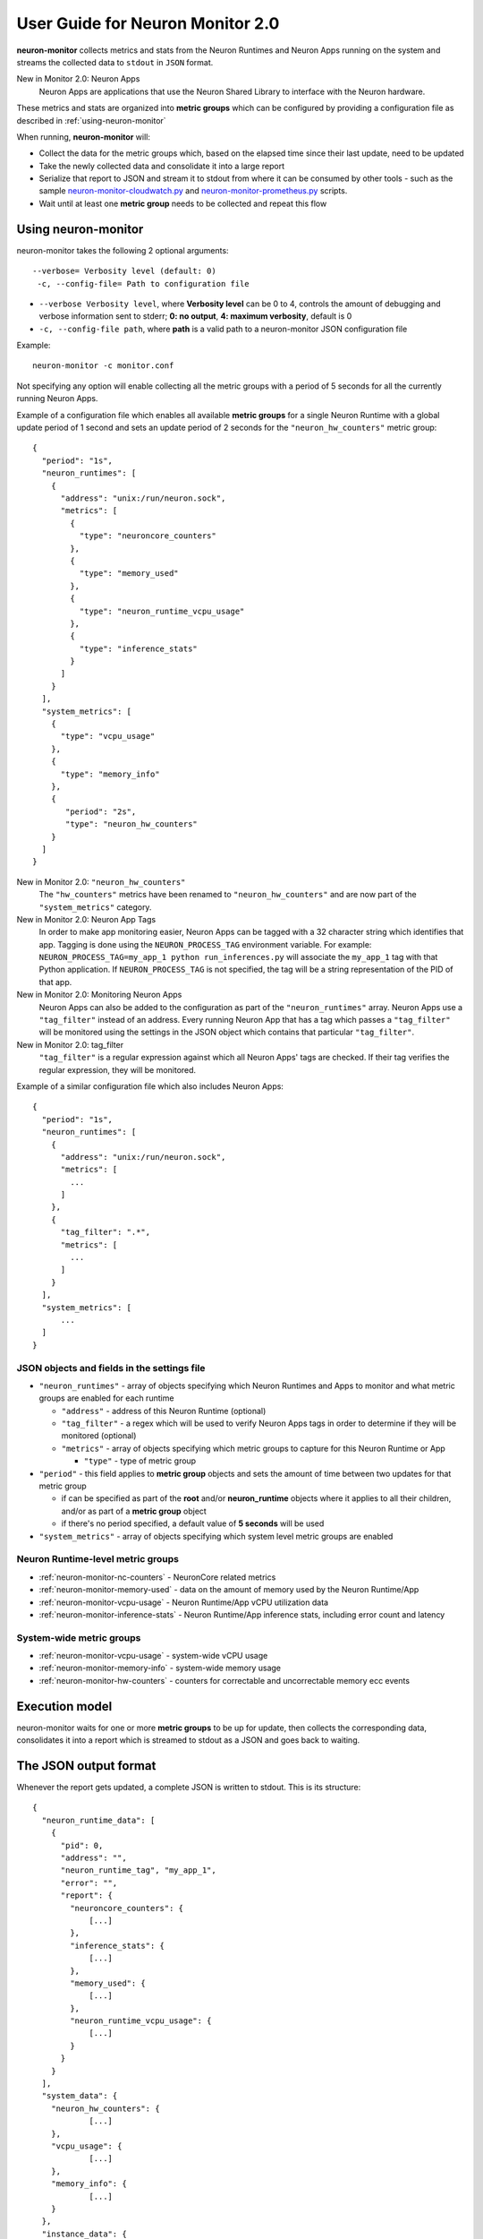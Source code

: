 .. _neuron-monitor-ug:

User Guide for Neuron Monitor 2.0
=================================

**neuron-monitor** collects metrics and stats from the Neuron Runtimes
and Neuron Apps running on the system and streams the collected data to
``stdout`` in ``JSON`` format.

New in Monitor 2.0: Neuron Apps
   Neuron Apps are applications that use the Neuron Shared Library to interface with
   the Neuron hardware.

These metrics and stats are organized into **metric groups** which can
be configured by providing a configuration file as described in :ref:`using-neuron-monitor`

When running, **neuron-monitor** will:

-  Collect the data for the metric groups which, based on the elapsed
   time since their last update, need to be updated
-  Take the newly collected data and consolidate it into a large report
-  Serialize that report to JSON and stream it to stdout from where it
   can be consumed by other tools - such as the sample
   `neuron-monitor-cloudwatch.py <#neuron-monitor-cloudwatchpy>`__ and
   `neuron-monitor-prometheus.py <#neuron-monitor-prometheuspy>`__
   scripts.
-  Wait until at least one **metric group** needs to be collected and
   repeat this flow

.. _using-neuron-monitor:

Using neuron-monitor
--------------------

neuron-monitor takes the following 2 optional arguments:

::

   --verbose= Verbosity level (default: 0)
    -c, --config-file= Path to configuration file

-  ``--verbose Verbosity level``, where **Verbosity level** can be 0 to
   4, controls the amount of debugging and verbose information sent to
   stderr; **0: no output**, **4: maximum verbosity**, default is 0

-  ``-c, --config-file path``, where **path** is a valid path to a
   neuron-monitor JSON configuration file

Example:

::

   neuron-monitor -c monitor.conf

Not specifying any option will enable collecting all the metric groups
with a period of 5 seconds for all the currently running Neuron Apps.

Example of a configuration file which enables all available **metric
groups** for a single Neuron Runtime with a global update period of 1
second and sets an update period of 2 seconds for the ``"neuron_hw_counters"``
metric group:

::

   {
     "period": "1s",
     "neuron_runtimes": [
       {
         "address": "unix:/run/neuron.sock",
         "metrics": [
           {
             "type": "neuroncore_counters"
           },
           {
             "type": "memory_used"
           },
           {
             "type": "neuron_runtime_vcpu_usage"
           },
           {
             "type": "inference_stats"
           }
         ]
       }
     ],
     "system_metrics": [
       {
         "type": "vcpu_usage"
       },
       {
         "type": "memory_info"
       },
       {
          "period": "2s",
          "type": "neuron_hw_counters"
       }
     ]
   }

New in Monitor 2.0: ``"neuron_hw_counters"``
   The ``"hw_counters"`` metrics have been renamed to ``"neuron_hw_counters"`` and are
   now part of the ``"system_metrics"`` category.

New in Monitor 2.0: Neuron App Tags
   In order to make app monitoring easier, Neuron Apps can be tagged with a 32 character
   string which identifies that app. Tagging is done using the ``NEURON_PROCESS_TAG`` environment
   variable. For example:
   ``NEURON_PROCESS_TAG=my_app_1 python run_inferences.py`` will
   associate the ``my_app_1`` tag with that Python application. If ``NEURON_PROCESS_TAG``
   is not specified, the tag will be a string representation of the PID of that app.

New in Monitor 2.0: Monitoring Neuron Apps
   Neuron Apps can also be added to the configuration as part of the ``"neuron_runtimes"``
   array. Neuron Apps use a ``"tag_filter"`` instead of an address. Every running Neuron App
   that has a tag which passes a ``"tag_filter"`` will be monitored using the settings in the
   JSON object which contains that particular ``"tag_filter"``.

New in Monitor 2.0: tag_filter
   ``"tag_filter"`` is a regular expression against which all Neuron Apps' tags are checked.
   If their tag verifies the regular expression, they will be monitored.


Example of a similar configuration file which also includes Neuron Apps:

::

   {
     "period": "1s",
     "neuron_runtimes": [
       {
         "address": "unix:/run/neuron.sock",
         "metrics": [
           ...
         ]
       },
       {
         "tag_filter": ".*",
         "metrics": [
           ...
         ]
       }
     ],
     "system_metrics": [
         ...
     ]
   }

JSON objects and fields in the settings file
~~~~~~~~~~~~~~~~~~~~~~~~~~~~~~~~~~~~~~~~~~~~

-  ``"neuron_runtimes"`` - array of objects specifying which Neuron
   Runtimes and Apps to monitor and what metric groups are enabled for each
   runtime

   -  ``"address"`` - address of this Neuron Runtime (optional)
   -  ``"tag_filter"`` - a regex which will be used to verify Neuron Apps tags
      in order to determine if they will be monitored (optional)
   -  ``"metrics"`` - array of objects specifying which metric groups to
      capture for this Neuron Runtime or App

      -  ``"type"`` - type of metric group

-  ``"period"`` - this field applies to **metric group** objects and
   sets the amount of time between two updates for that metric group

   -  if can be specified as part of the **root** and/or
      **neuron_runtime** objects where it applies to all their children,
      and/or as part of a **metric group** object
   -  if there's no period specified, a default value of **5 seconds**
      will be used

-  ``"system_metrics"`` - array of objects specifying which system level
   metric groups are enabled

Neuron Runtime-level metric groups
~~~~~~~~~~~~~~~~~~~~~~~~~~~~~~~~~~



-  :ref:`neuron-monitor-nc-counters` - NeuronCore related metrics
-  :ref:`neuron-monitor-memory-used` - data on the amount of memory used
   by the Neuron Runtime/App
-  :ref:`neuron-monitor-vcpu-usage` - Neuron Runtime/App vCPU
   utilization data
-  :ref:`neuron-monitor-inference-stats` - Neuron Runtime/App inference
   stats, including error count and latency

System-wide metric groups
~~~~~~~~~~~~~~~~~~~~~~~~~

-  :ref:`neuron-monitor-vcpu-usage` - system-wide vCPU usage
-  :ref:`neuron-monitor-memory-info` - system-wide memory usage
-  :ref:`neuron-monitor-hw-counters` - counters for correctable and
   uncorrectable memory ecc events


Execution model
---------------

|image|

neuron-monitor waits for one or more **metric groups** to be up for
update, then collects the corresponding data, consolidates it into a
report which is streamed to stdout as a JSON and goes back to waiting.

The JSON output format
----------------------

Whenever the report gets updated, a complete JSON is written to stdout.
This is its structure:

::

   {
     "neuron_runtime_data": [
       {
         "pid": 0,
         "address": "",
         "neuron_runtime_tag", "my_app_1",
         "error": "",
         "report": {
           "neuroncore_counters": {
               [...]
           },
           "inference_stats": {
               [...]
           },
           "memory_used": {
               [...]
           },
           "neuron_runtime_vcpu_usage": {
               [...]
           }
         }
       }
     ],
     "system_data": {
       "neuron_hw_counters": {
               [...]
       },
       "vcpu_usage": {
               [...]
       },
       "memory_info": {
               [...]
       }
     },
     "instance_data": {
               [...]
     }
   }

-  ``"neuron_runtime_data"`` is an array containing one entry per each
   Neuron Runtime or App specified in the settings file

   -  ``"pid"`` is the pid of this Neuron Runtime/App
   -  ``"address"`` is the Neuron Runtime's address or empty if this is
      a Neuron App
   -  ``"neuron_runtime_tag"`` is the configured tag if this is a Neuron
      App or the Neuron Runtime address if this is a Neuron Runtime
   -  ``"error"`` specifies any error that occurred when collecting data
      from this Neuron Runtime
   -  ``"report"`` will contain the results for the Neuron Runtime-level
      metric groups; their formats are described below

-  ``"system_data"`` is similar to ``"neuron_runtime_data"``\ ‘s
   ``"report"`` but only contains system-level metric groups (not
   associated to any Neuron Runtime)


There is also instance information added to the root object regardless
of the configuration:

::

     "instance_data": {
       "instance_name": "My_Instance",
       "instance_id": "i-0011223344556677a",
       "instance_type": "inf1.xlarge",
       "instance_availability_zone": "us-west-2b",
       "instance_availability_zone_id": "usw2-az2",
       "instance_region": "us-west-2",
       "ami_id": "ami-0011223344556677b",
       "subnet_id": "subnet-112233ee",
       "error": ""
     }

New in Monitor 2.0:
   Each ``"neuron_runtime_data"`` object now contains 3 new properties:
   ``"pid"``, ``"address"`` and ``"neuron_runtime_tag"``. The
   ``"neuron_runtime_index"`` property has been removed.

Depending on when the instance was launched, the following fields might
not be available:

-  ``instance_availability_zone_id`` : available only for instances
   launched in 2020-08-24 and later
-  ``instance_region`` : available only for instances launched on
   2020-08-24 and later
-  ``instance_name`` : available only if ``instance_region`` is set and
   aws-cli tools are installed The ``error`` will contain an error
   string if getting one of the fields, **except those mentioned
   above**, resulted in error.

Each **metric group** requested in the settings file will get an entry
in the resulting output. The general format for such an entry is:

::

   "metric_group": {
     "period": 1.015, // Actual captured period, in seconds
     "error": "",     // Error, if any occurred, otherwise an empty string
     [...]            // Metric group specific data
   }

.. _runtime-level-metric-groups-1:

Neuron Runtime level metric groups
----------------------------------

.. _neuron-monitor-nc-counters:

neuroncore_counters
~~~~~~~~~~~~~~~~~~~~~

::

           "neuroncore_counters": {
             "period": 1.000113182,
             "neuroncores_in_use": {
               "0": {
                 "neuroncore_utilization": 42.01,
               },
               "1": {
                 "neuroncore_utilization": 42.02,
               },
               "2": {
                 "neuroncore_utilization": 42.03,
               },
               "3": {
                 "neuroncore_utilization": 42.04,
               }
             },
             "error": ""
           }

-  ``"neuroncores_in_use"`` is an object containing data for all the
   NeuronCores that were active when the data was captured, indexed by
   NeuronCore index: ``"neuroncore_index": { neuroncore_data }``

   -  ``"neuroncore_utilization"`` - NeuronCore utilization, in percent,
      during the captured period

-  ``"error"`` - string containing any error that occurred when
   collecting the data

New in Monitor 2.0:
   The ``"loaded_models"`` array has been removed from the objects representing
   NeuronCores since the same information can be found in the ``"memory_used"``
   group.

.. _neuron-monitor-inference-stats:

inference_stats
~~~~~~~~~~~~~~~

::

           "inference_stats": {
             "period": 1.030613214,
             "error_summary": {
               "generic": 0,
               "numerical": 0,
               "transient": 0,
               "model": 0,
               "runtime": 0,
               "hardware": 0
             },
             "inference_summary": {
               "completed": 123,
               "completed_with_err": 0,
               "completed_with_num_err": 0,
               "timed_out": 0,
               "incorrect_input": 0,
               "failed_to_queue": 0
             },
             "latency_stats": {
               "total_latency": {
                 "p0": 0.01100001,
                 "p1": 0.01100002,
                 "p25": 0.01100004,
                 "p50": 0.01100008,
                 "p75": 0.01100010,
                 "p99": 0.01100012,
                 "p100": 0.01100013
               },
               "device_latency": {
                 "p0": 0.01000001,
                 "p1": 0.01000002,
                 "p25": 0.01000004,
                 "p50": 0.01000008,
                 "p75": 0.01000010,
                 "p99": 0.01000012,
                 "p100": 0.01000013
               }
             },
             "error": ""
           },

-  ``"error_summary"`` is an object containing the error counts for the
   captured period indexed by their type

   -  ``"generic"`` - generic inference errors
   -  ``"numeric"`` - NAN inference errors
   -  ``"transient"`` - recoverable errors, such as ECC corrections
   -  ``"model"`` - model-related errors
   -  ``"runtime"`` - Neuron Runtime / Library errors
   -  ``"hardware"`` - hardware errors such as uncorrectable ECC issues

New in Monitor 2.0:
   A new ``"model"`` error category has been added.

-  ``"inference_summary"`` is an object containing all inference outcome
   counts for the captured period indexed by their type

   -  ``"completed"`` - inferences completed successfully
   -  ``"completed_with_err"`` - inferences that ended in an error other
      than numeric
   -  ``"completed_with_num_err"`` - inferences that ended in a numeric
      error
   -  ``"timed_out"`` - inferences that took longer than the Neuron
      Runtime configured timeout value
   -  ``"incorrect_input"`` - inferences that failed to start due to
      incorrect input being provided
   -  ``"failed_to_queue"`` - inference requests that were rejected due
      to Neuron Runtime not being able to queue them

-  ``"latency_stats"`` contains two objects containing latency
   percentiles, in seconds, for the data captured for inferences
   executed during the captured period. If there are no inferences being
   executed during this time, the two objects will be ``null`` (i.e.
   ``"total_latency": null``)

   -  ``"total_latency"`` - percentiles, in seconds, representing
      latency for an inference as measured by the Neuron Runtime
   -  ``"device_latency"`` - percentiles, in seconds, representing time
      spent by an inference exclusively on the Neuron device

-  ``"error"`` - string containing any error that occurred when
   collecting the data

.. _neuron-monitor-memory-used:

memory_used
~~~~~~~~~~~

::

           "memory_used": {
             "period": 1.030366715,
             "neuron_runtime_used_bytes": {
               "host": 1000000,
               "neuron_device": 2000000
             },
             "loaded_models": [
               {
                 "name": "my_model",
                 "uuid": "aaaaaaaaaaabbbbbbbbbbb0000000000099999999999",
                 "model_id": 10234,
                 "is_running": true,
                 "memory_used_bytes": {
                   "host": 250000,
                   "neuron_device": 500000
                 },
                 "subgraphs": {
                   "sg00": {
                     "memory_used_bytes": {
                       "host": 250000,
                       "neuron_device": 500000
                     },
                     "neuroncore_index": 2,
                     "neuron_device_index": 0
                   }
                 }
               },
               [...]
             ],
             "error": ""
           },

-  ``"runtime_memory"`` summarizes the amount of memory used by the
   Neuron Runtime/App at the time of capture

   -  ``"neuron_runtime_used_bytes"`` - current amount of memory used by
      the Neuron Runtime/App
   -  all memory usage objects contain these two fields:

      -  ``"host"`` - host DRAM usage in bytes
      -  ``"neuron_device"`` - Neuron device DRAM usage in bytes

-  ``"loaded_models"`` - array containing objects representing loaded
   models

   -  ``"name"`` - name of the model
   -  ``"uuid"`` - unique id for the model
   -  ``"model_id"`` - Neuron Application-assigned ID for this model
   -  ``"is_running"`` - true if this model is currently started, false
      otherwise
   -  ``"memory_used_bytes"`` - total memory usage for the model
   -  "``subgraphs"`` - object containing all the subgraph for the model
      indexed by their name: ``"subgraph_name": { subgraph_data }``

      -  ``"memory_used_bytes"`` - memory usage for this subgraph
      -  ``"neuroncore_index"`` - NeuronCore index with which the
         subgraph is associated
      -  ``"neuron_device_index"`` - Neuron device index on which the
         subgraph is loaded

-  ``"error"`` - string containing any error that occurred when
   collecting the data


neuron_runtime_vcpu_usage
~~~~~~~~~~~~~~~~~~~~~~~~~~~

::

           "neuron_runtime_vcpu_usage": {
             "period": 1.030604818,
             "vcpu_usage": {
               "user": 42.01,
               "system": 12.34
             },
             "error": ""
           }

-  ``"vcpu_usage"`` - object showing vCPU usage in percentages for the
   Neuron Runtime/App during the captured period

   -  ``"user"`` - percentage of time spent in user code by this Neuron
      Runtime/App
   -  ``"system"`` - percentage of time spent in kernel code by this
      Neuron Runtime/App

-  ``"error"`` - string containing any error that occurred when
   collecting the data

System level metric groups
--------------------------

.. _neuron-monitor-hw-counters:

neuron_hw_counters
~~~~~~~~~~~~~~~~~~

::

           "neuron_hw_counters": {
             "period": 1.030359284,
             "neuron_devices": [
               {
                 "neuron_device_index": 0,
                 "mem_ecc_corrected": 0,
                 "mem_ecc_uncorrected": 0,
                 "sram_ecc_uncorrected": 0
               }
             ],
             "error": ""
           },

-  ``"neuron_devices"`` - array containing ECC data for all Neuron devices

   -  ``"neuron_device_index"`` - Neuron device index
   -  ``"mem_ecc_corrected"`` - number of corrected ECC events in the
      Neuron device’s DRAM
   -  ``"mem_ecc_uncorrected"`` - number of uncorrected ECC events in
      the Neuron device’s DRAM
   -  ``"sram_ecc_uncorrected"`` - number of uncorrected ECC events in
      the Neuron device’s SRAM

-  ``"error"`` - string containing any error that occurred when
   collecting the data
   

.. _neuron-monitor-vcpu-usage:

vcpu_usage
~~~~~~~~~~~~

::

   "vcpu_usage": {
     "period": 0.999974868,
     "average_usage": {
       "user": 32.77,
       "nice": 0,
       "system": 22.87,
       "idle": 39.36,
       "io_wait": 0,
       "irq": 0,
       "soft_irq": 0
     },
     "usage_data": {
       "0": {
         "user": 34.41,
         "nice": 0,
         "system": 27.96,
         "idle": 37.63,
         "io_wait": 0,
         "irq": 0,
         "soft_irq": 0
       },
       "1": {
         "user": 56.84,
         "nice": 0,
         "system": 28.42,
         "idle": 14.74,
         "io_wait": 0,
         "irq": 0,
         "soft_irq": 0
       },
       [...]
     },
     "context_switch_count": 123456,
     "error": ""
   }

-  each vCPU usage object contains the following fields:

   -  ``"user"`` - percentage of time spent in user code
   -  ``"nice"`` - percentage of time spent executing niced user code
   -  ``"system"`` - percentage of time spent executing kernel code
   -  ``"idle"`` - percentage of time spent idle
   -  ``"io_wait"`` - percentage of time spent waiting for IO operations
   -  ``"irq"`` - percentage of time spent servicing hardware interrupts
   -  ``"soft_irq"`` - percentage of time spent servicing software
      interrupts

-  ``"average_usage"`` - contains the average usage across all vCPUs
   during the captured period
-  ``"usage_data"`` - contains per vCPU usage during the captured period
-  ``"context_switch_count"`` - contains the number of vCPU context
   switches during the captured period
-  ``"error"`` - string containing any error that occurred when
   collecting the data

.. _neuron-monitor-memory-info:

memory_info
~~~~~~~~~~~

::

   "memory_info": {
     "period": 5.346411129,
     "memory_total_bytes": 49345835008,
     "memory_used_bytes": 16042344448,
     "swap_total_bytes": 0,
     "swap_used_bytes": 0,
     "error": ""
   }

-  ``"memory_total_bytes"`` - total size of the host memory, in bytes

-  ``"memory_used_bytes"`` - amount of host memory in use, in bytes

-  ``"swap_total_bytes"`` - total size of the host swap file, in bytes

-  ``"swap_used_bytes"`` - amount of swap memory in use, in bytes


.. _neuron-monitor-companion-scripts:

Companion scripts
-----------------

neuron-monitor is installed with two example Python companion script:
`neuron-monitor-cloudwatch.py <#neuron-monitor-cloudwatchpy>`__ and
`neuron-monitor-prometheus.py <#neuron-monitor-prometheuspy>`__.

.. _neuron-monitor-cloudwatchpy:

neuron-monitor-cloudwatch.py
~~~~~~~~~~~~~~~~~~~~~~~~~~~~

It requires Python3 and the `boto3 Python
module <https://boto3.amazonaws.com/v1/documentation/api/latest/guide/quickstart.html#quickstart>`__.
It is installed to:
``/opt/aws/neuron/bin/neuron-monitor-cloudwatch.py``.

.. _using-neuron-monitor-cloudwatchpy:

Using neuron-monitor-cloudwatch.py
^^^^^^^^^^^^^^^^^^^^^^^^^^^^^^^^^^

::

   neuron-monitor | neuron-monitor-cloudwatch.py --namespace <namespace> --region <region>

For example:

::

   neuron-monitor | neuron-monitor-cloudwatch.py --namespace neuron_monitor_test --region us-west-2

.. _neuron-monitor-prometheuspy:

neuron-monitor-prometheus.py
~~~~~~~~~~~~~~~~~~~~~~~~~~~~

It requires Python3 and the `Prometheus client Python
module <https://github.com/prometheus/client_python>`__. It is installed
to: ``/opt/aws/neuron/bin/neuron-monitor-prometheus.py``.

.. _using-neuron-monitor-prometheuspy:

Using neuron-monitor-prometheus.py
^^^^^^^^^^^^^^^^^^^^^^^^^^^^^^^^^^

::

   neuron-monitor | neuron-monitor-prometheus.py --port <port>

For example:

::

   neuron-monitor | neuron-monitor-prometheus.py --port 8008

The default value for ``--port`` is ``8000``.

If your data visualization framework is Grafana, we provided a :neuron-monitor-src:`Grafana
dashboard <neuron-monitor-grafana.json>`
which integrates with Prometheus and this script.

.. |image| image:: ../../images/nm-img1.png
